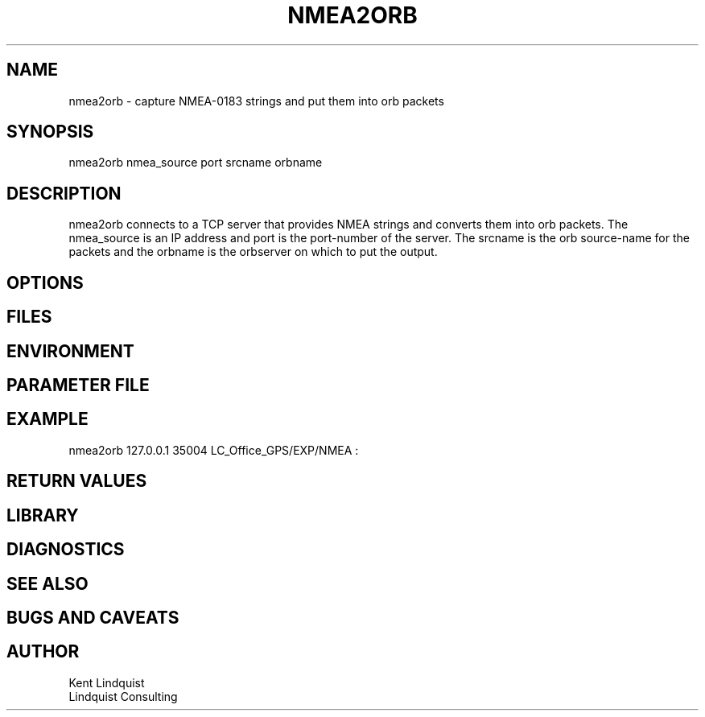 .TH NMEA2ORB 1 "$Date: 2003/05/26 01:42:31 $"
.SH NAME
nmea2orb \- capture NMEA-0183 strings and put them into orb packets
.SH SYNOPSIS
.nf
nmea2orb nmea_source port srcname orbname
.fi
.SH DESCRIPTION
nmea2orb connects to a TCP server that provides NMEA strings
and converts them into orb packets. The nmea_source is an 
IP address and port is the port-number of the server. The srcname
is the orb source-name for the packets and the orbname is the 
orbserver on which to put the output. 
.SH OPTIONS
.SH FILES
.SH ENVIRONMENT
.SH PARAMETER FILE
.SH EXAMPLE
nmea2orb 127.0.0.1 35004 LC_Office_GPS/EXP/NMEA :
.ft CW
.in 2c
.nf
.fi
.in
.ft R
.SH RETURN VALUES
.SH LIBRARY
.SH DIAGNOSTICS
.SH "SEE ALSO"
.nf
.fi
.SH "BUGS AND CAVEATS"
.SH AUTHOR
.nf
Kent Lindquist 
Lindquist Consulting
.fi
.\" $Id: nmea2orb.1,v 1.2 2003/05/26 01:42:31 lindquis Exp $

